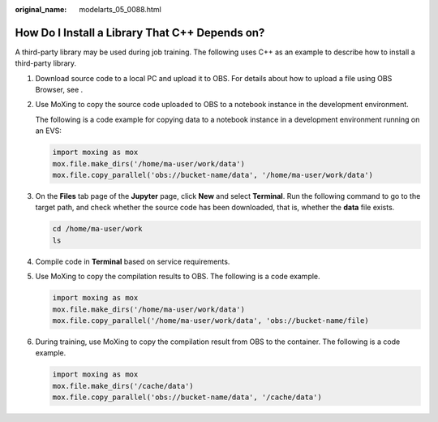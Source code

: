 :original_name: modelarts_05_0088.html

.. _modelarts_05_0088:

How Do I Install a Library That C++ Depends on?
===============================================

A third-party library may be used during job training. The following uses C++ as an example to describe how to install a third-party library.

#. Download source code to a local PC and upload it to OBS. For details about how to upload a file using OBS Browser, see .

#. Use MoXing to copy the source code uploaded to OBS to a notebook instance in the development environment.

   The following is a code example for copying data to a notebook instance in a development environment running on an EVS:

   .. code-block::

      import moxing as mox
      mox.file.make_dirs('/home/ma-user/work/data')
      mox.file.copy_parallel('obs://bucket-name/data', '/home/ma-user/work/data')

#. On the **Files** tab page of the **Jupyter** page, click **New** and select **Terminal**. Run the following command to go to the target path, and check whether the source code has been downloaded, that is, whether the **data** file exists.

   .. code-block::

      cd /home/ma-user/work
      ls

#. Compile code in **Terminal** based on service requirements.

#. Use MoXing to copy the compilation results to OBS. The following is a code example.

   .. code-block::

      import moxing as mox
      mox.file.make_dirs('/home/ma-user/work/data')
      mox.file.copy_parallel('/home/ma-user/work/data', 'obs://bucket-name/file)

#. During training, use MoXing to copy the compilation result from OBS to the container. The following is a code example.

   .. code-block::

      import moxing as mox
      mox.file.make_dirs('/cache/data')
      mox.file.copy_parallel('obs://bucket-name/data', '/cache/data')
